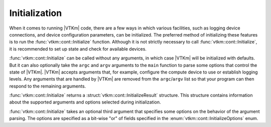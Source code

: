 ==============================
Initialization
==============================

.. index:: initialization

When it comes to running |VTKm| code, there are a few ways in which various facilities, such as logging device connections, and device configuration parameters, can be initialized.
The preferred method of initializing these features is to run the :func:`vtkm::cont::Initialize` function.
Although it is not strictly necessary to call :func:`vtkm::cont::Initialize`, it is recommended to set up state and check for available devices.

.. doxygenfunction:: vtkm::cont::Initialize(int &argc, char *argv[], InitializeOptions opts)

.. index::
   single: argc
   single: argv

:func:`vtkm::cont::Initialize` can be called without any arguments, in which case |VTKm| will be initialized with defaults.
But it can also optionally take the ``argc`` and ``argv`` arguments to the ``main`` function to parse some options that control the state of |VTKm|.
|VTKm| accepts arguments that, for example, configure the compute device to use or establish logging levels.
Any arguments that are handled by |VTKm| are removed from the ``argc``/``argv`` list so that your program can then respond to the remaining arguments.

:func:`vtkm::cont::Initialize` returns a :struct:`vtkm::cont::InitializeResult` structure.
This structure contains information about the supported arguments and options selected during initialization.

.. doxygenstruct:: vtkm::cont::InitializeResult
   :members:

:func:`vtkm::cont::Initialize` takes an optional third argument that specifies some options on the behavior of the argument parsing.
The options are specified as a bit-wise "or" of fields specified in the :enum:`vtkm::cont::InitializeOptions` enum.

.. doxygenenum:: vtkm::cont::InitializeOptions

.. load-example:: BasicInitialize
   :file: GuideExampleInitialization.cxx
   :caption: Calling :func:`vtkm::cont::Initialize`.
